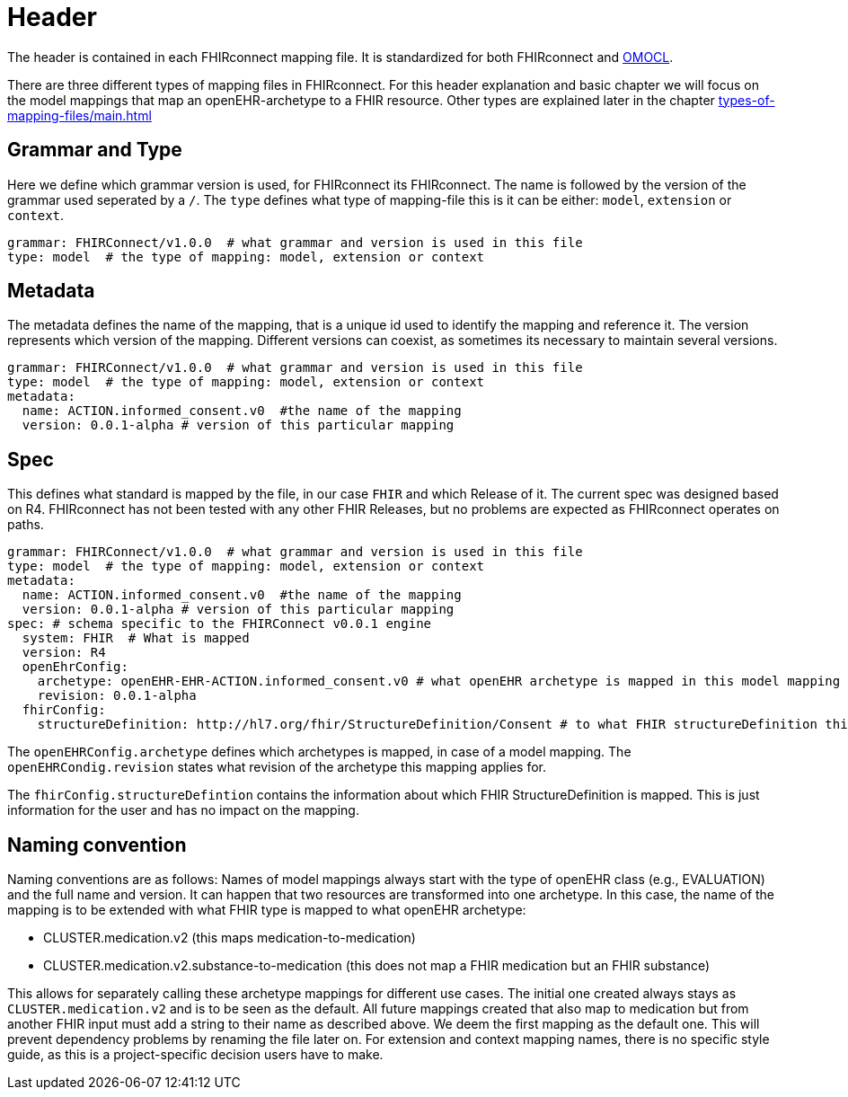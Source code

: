 = Header
:navtitle: Header

The header is contained in each FHIRconnect mapping file. It is
standardized for both FHIRconnect and
https://github.com/SevKohler/OMOCL[OMOCL].

There are three different types of mapping files in FHIRconnect.
For this header explanation and basic chapter we will focus on the model mappings that map an openEHR-archetype to a
FHIR resource. Other types are explained later in the chapter xref:types-of-mapping-files/main.adoc[]


== Grammar and Type
Here we define which grammar version is used, for FHIRconnect its FHIRconnect. The name is followed by the version
of the grammar used seperated by a `/`. The `type` defines what type of mapping-file this is it can be either:
`model`, `extension` or `context`.

[source,yaml]
----
grammar: FHIRConnect/v1.0.0  # what grammar and version is used in this file
type: model  # the type of mapping: model, extension or context
----

== Metadata
The metadata defines the name of the mapping, that is a unique id used to identify the mapping and reference it.
The version represents which version of the mapping. Different versions can coexist, as sometimes its necessary to maintain several versions.

[source,yaml]
----
grammar: FHIRConnect/v1.0.0  # what grammar and version is used in this file
type: model  # the type of mapping: model, extension or context
metadata:
  name: ACTION.informed_consent.v0  #the name of the mapping
  version: 0.0.1-alpha # version of this particular mapping
----

== Spec
This defines what standard is mapped by the file, in our case `FHIR` and which Release of it. The current spec was designed
based on R4. FHIRconnect has not been tested with any other FHIR Releases, but no problems are expected as FHIRconnect operates on paths.

[source,yaml]
----
grammar: FHIRConnect/v1.0.0  # what grammar and version is used in this file
type: model  # the type of mapping: model, extension or context
metadata:
  name: ACTION.informed_consent.v0  #the name of the mapping
  version: 0.0.1-alpha # version of this particular mapping
spec: # schema specific to the FHIRConnect v0.0.1 engine
  system: FHIR  # What is mapped
  version: R4
  openEhrConfig:
    archetype: openEHR-EHR-ACTION.informed_consent.v0 # what openEHR archetype is mapped in this model mapping
    revision: 0.0.1-alpha
  fhirConfig:
    structureDefinition: http://hl7.org/fhir/StructureDefinition/Consent # to what FHIR structureDefinition this is mapped
----

The `openEHRConfig.archetype` defines which archetypes is mapped, in case of a model mapping.
The `openEHRCondig.revision` states what revision of the archetype this mapping applies for.

The `fhirConfig.structureDefintion` contains the information about which FHIR StructureDefinition is mapped.
This is just information for the user and has no impact on the mapping.

== Naming convention

Naming conventions are as follows: Names of model mappings always start with the type of openEHR
class (e.g., EVALUATION) and the full name and version. It can happen that two resources
are transformed into one archetype. In this case, the name of the mapping is to be extended
with what FHIR type is mapped to what openEHR archetype:

* CLUSTER.medication.v2 (this maps medication-to-medication)
* CLUSTER.medication.v2.substance-to-medication (this does not map a
FHIR medication but an FHIR substance)

This allows for separately calling these archetype mappings for different use cases. The initial one
created always stays as `CLUSTER.medication.v2` and is to be seen as the default. All future mappings
created that also map to medication but from another FHIR input must add a string to their name as
described above. We deem the first mapping as the default one. This will prevent
dependency problems by renaming the file later on. For extension and context mapping names,
there is no specific style guide, as this is a project-specific decision users have to make.
